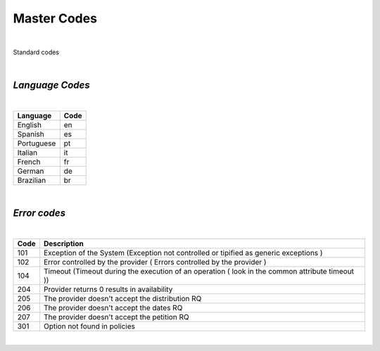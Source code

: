 Master Codes
============

|

Standard codes 

|

*Language Codes*
----------------

|

+-----------------------+-----------------------+
| Language              | Code                  |
+=======================+=======================+
| English               | en                    |
+-----------------------+-----------------------+
| Spanish               | es                    |
+-----------------------+-----------------------+
| Portuguese            | pt                    |
+-----------------------+-----------------------+
| Italian               | it                    |
+-----------------------+-----------------------+
| French                | fr                    |
+-----------------------+-----------------------+
| German                | de                    |
+-----------------------+-----------------------+
| Brazilian             | br                    |
+-----------------------+-----------------------+

|

*Error codes*
-------------

|

+-----------+------------------------------------------------------+
| Code      | Description                                          |
+===========+======================================================+
| 101       | Exception of the System (Exception not controlled or |
|           | tipified as generic exceptions )                     |
+-----------+------------------------------------------------------+
| 102       | Error controlled by the provider ( Errors controlled |
|           | by the provider )                                    |
+-----------+------------------------------------------------------+
| 104       | Timeout (Timeout during the execution of an operation|
|           | ( look in the common attribute timeout ))            |
+-----------+------------------------------------------------------+
| 204       | Provider returns 0 results in availability           |
+-----------+------------------------------------------------------+
| 205       | The provider doesn't accept the distribution RQ      |
+-----------+------------------------------------------------------+
| 206       | The provider doesn't accept the dates RQ             |
+-----------+------------------------------------------------------+
| 207       | The provider doesn't accept the petition RQ          |
+-----------+------------------------------------------------------+
| 301       | Option not found in policies                         |
+-----------+------------------------------------------------------+

|


